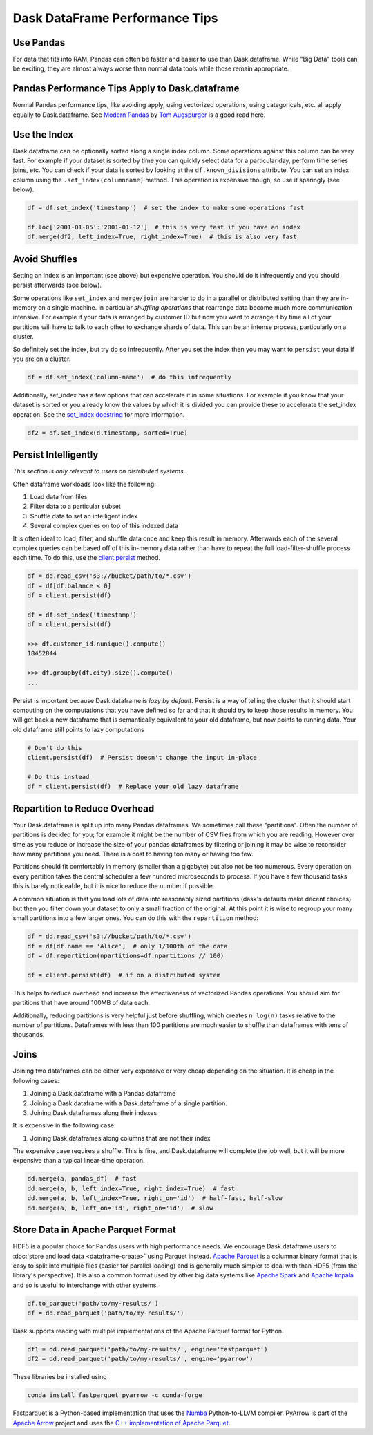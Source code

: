 .. _dataframe.performance:

Dask DataFrame Performance Tips
===============================

Use Pandas
----------

For data that fits into RAM, Pandas can often be faster and easier to use than
Dask.dataframe.  While "Big Data" tools can be exciting, they are almost always
worse than normal data tools while those remain appropriate.

Pandas Performance Tips Apply to Dask.dataframe
------------------------------------------------

Normal Pandas performance tips, like avoiding apply, using vectorized
operations, using categoricals, etc. all apply equally to Dask.dataframe.  See
`Modern Pandas <https://tomaugspurger.github.io/modern-1.html>`_ by `Tom
Augspurger <https://github.com/TomAugspurger>`_ is a good read here.

Use the Index
-------------

Dask.dataframe can be optionally sorted along a single index column.  Some
operations against this column can be very fast.  For example if your dataset
is sorted by time you can quickly select data for a particular day, perform
time series joins, etc.  You can check if your data is sorted by looking at the
``df.known_divisions`` attribute.  You can set an index column using the
``.set_index(columnname)`` method.  This operation is expensive though, so use
it sparingly (see below).

.. code-block:: python

   df = df.set_index('timestamp')  # set the index to make some operations fast

   df.loc['2001-01-05':'2001-01-12']  # this is very fast if you have an index
   df.merge(df2, left_index=True, right_index=True)  # this is also very fast

Avoid Shuffles
--------------

Setting an index is an important (see above) but expensive operation.  You
should do it infrequently and you should persist afterwards (see below).

Some operations like ``set_index`` and ``merge/join`` are harder to do in a
parallel or distributed setting than they are in-memory on a single machine.
In particular *shuffling operations* that rearrange data become much more
communication intensive.  For example if your data is arranged by customer ID
but now you want to arrange it by time all of your partitions will have to talk
to each other to exchange shards of data.  This can be an intense process,
particularly on a cluster.

So definitely set the index, but try do so infrequently.  After you set the
index then you may want to ``persist`` your data if you are on a cluster.

.. code-block:: python

   df = df.set_index('column-name')  # do this infrequently

Additionally, set_index has a few options that can accelerate it in some
situations.  For example if you know that your dataset is sorted or you already
know the values by which it is divided you can provide these to accelerate the
set_index operation.  See the `set_index docstring
<http://docs.dask.org/en/latest/dataframe-api.html#dask.dataframe.DataFrame.set_index>`_
for more information.

.. code-block:: python

   df2 = df.set_index(d.timestamp, sorted=True)


Persist Intelligently
---------------------

*This section is only relevant to users on distributed systems.*

Often dataframe workloads look like the following:

1.  Load data from files
2.  Filter data to a particular subset
3.  Shuffle data to set an intelligent index
4.  Several complex queries on top of this indexed data

It is often ideal to load, filter, and shuffle data once and keep this result in
memory.  Afterwards each of the several complex queries can be based off of
this in-memory data rather than have to repeat the full load-filter-shuffle
process each time.  To do this, use the `client.persist
<https://distributed.dask.org/en/latest/api.html#distributed.client.Client.persist>`_
method.

.. code-block:: python

   df = dd.read_csv('s3://bucket/path/to/*.csv')
   df = df[df.balance < 0]
   df = client.persist(df)

   df = df.set_index('timestamp')
   df = client.persist(df)

   >>> df.customer_id.nunique().compute()
   18452844

   >>> df.groupby(df.city).size().compute()
   ...

Persist is important because Dask.dataframe is *lazy by default*.  Persist is a
way of telling the cluster that it should start computing on the computations
that you have defined so far and that it should try to keep those results in
memory.  You will get back a new dataframe that is semantically equivalent to
your old dataframe, but now points to running data.  Your old dataframe still
points to lazy computations

.. code-block:: python

   # Don't do this
   client.persist(df)  # Persist doesn't change the input in-place

   # Do this instead
   df = client.persist(df)  # Replace your old lazy dataframe


Repartition to Reduce Overhead
------------------------------

Your Dask.dataframe is split up into many Pandas dataframes.  We sometimes call
these "partitions".  Often the number of partitions is decided for you; for
example it might be the number of CSV files from which you are reading. However
over time as you reduce or increase the size of your pandas dataframes by
filtering or joining it may be wise to reconsider how many partitions you need.
There is a cost to having too many or having too few.

Partitions should fit comfortably in memory (smaller than a gigabyte) but also
not be too numerous.  Every operation on every partition takes the central
scheduler a few hundred microseconds to process.  If you have a few thousand
tasks this is barely noticeable, but it is nice to reduce the number if
possible.

A common situation is that you load lots of data into reasonably sized
partitions (dask's defaults make decent choices) but then you filter down your
dataset to only a small fraction of the original.  At this point it is wise to
regroup your many small partitions into a few larger ones.  You can do this
with the ``repartition`` method:

.. code-block:: python

   df = dd.read_csv('s3://bucket/path/to/*.csv')
   df = df[df.name == 'Alice']  # only 1/100th of the data
   df = df.repartition(npartitions=df.npartitions // 100)

   df = client.persist(df)  # if on a distributed system

This helps to reduce overhead and increase the effectiveness of vectorized
Pandas operations.  You should aim for partitions that have around 100MB of
data each.

Additionally, reducing partitions is very helpful just before shuffling, which
creates ``n log(n)`` tasks relative to the number of partitions.  Dataframes
with less than 100 partitions are much easier to shuffle than dataframes with
tens of thousands.


Joins
-----

Joining two dataframes can be either very expensive or very cheap depending on
the situation.  It is cheap in the following cases:

1.  Joining a Dask.dataframe with a Pandas dataframe
2.  Joining a Dask.dataframe with a Dask.dataframe of a single partition.
3.  Joining Dask.dataframes along their indexes

It is expensive in the following case:

1.  Joining Dask.dataframes along columns that are not their index

The expensive case requires a shuffle.  This is fine, and Dask.dataframe will
complete the job well, but it will be more expensive than a typical linear-time
operation.


.. code-block:: python

   dd.merge(a, pandas_df)  # fast
   dd.merge(a, b, left_index=True, right_index=True)  # fast
   dd.merge(a, b, left_index=True, right_on='id')  # half-fast, half-slow
   dd.merge(a, b, left_on='id', right_on='id')  # slow


Store Data in Apache Parquet Format
-----------------------------------

HDF5 is a popular choice for Pandas users with high performance needs.  We
encourage Dask.dataframe users to :doc:`store and load data <dataframe-create>`
using Parquet instead.  `Apache Parquet <http://parquet.apache.org/>`_ is a
columnar binary format that is easy to split into multiple files (easier for
parallel loading) and is generally much simpler to deal with than HDF5 (from
the library's perspective).  It is also a common format used by other big data
systems like `Apache Spark <http://spark.apache.org/>`_ and `Apache Impala
<http://impala.apache.org/>`_ and so is useful to interchange with other
systems.

.. code-block:: python

   df.to_parquet('path/to/my-results/')
   df = dd.read_parquet('path/to/my-results/')

Dask supports reading with multiple implementations of the Apache Parquet
format for Python.

.. code-block:: python

   df1 = dd.read_parquet('path/to/my-results/', engine='fastparquet')
   df2 = dd.read_parquet('path/to/my-results/', engine='pyarrow')

These libraries be installed using

.. code-block:: shell

   conda install fastparquet pyarrow -c conda-forge

Fastparquet is a Python-based implementation that uses the `Numba
<http://numba.pydata.org/>`_ Python-to-LLVM compiler. PyArrow is part of the
`Apache Arrow <http://arrow.apache.org/>`_ project and uses the `C++
implementation of Apache Parquet <https://github.com/apache/parquet-cpp>`_.
